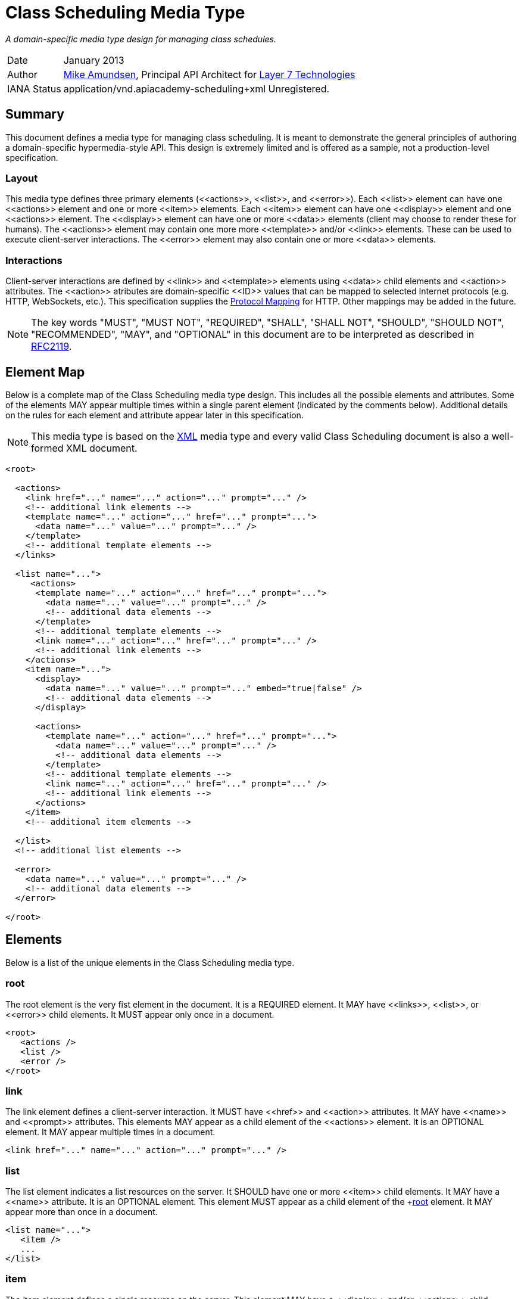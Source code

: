 = Class Scheduling Media Type

_A domain-specific media type design for managing class schedules._

[horizontal]
Date:: January 2013
Author:: http://twitter.com/mamund[Mike Amundsen], 
Principal API Architect for http://layer7tech.com[Layer 7 Technologies] 
IANA Status:: +application/vnd.apiacademy-scheduling+xml+ Unregistered.

[[summary]]
== Summary
This document defines a media type for managing class scheduling. It is meant 
to demonstrate the general principles of authoring a domain-specific 
hypermedia-style API. This design is extremely limited and is offered as a 
sample, not a production-level specification.

=== Layout
This media type defines three primary elements (+<<actions>>+, +<<list>>+, and
+<<error>>+). Each +<<list>>+ element can have one +<<actions>>+ element and 
one or more +<<item>>+ elements.
Each +<<item>>+ element can have one +<<display>>+ element and one +<<actions>>+
element. The +<<display>>+ element can have one or more +<<data>>+ elements 
(client may choose to render these for humans). The +<<actions>>+ element
may contain one more more +<<template>>+ and/or +<<link>>+ elements. These can
be used to execute client-server interactions. The +<<error>>+ element may 
also contain one or more +<<data>>+ elements. 

=== Interactions
Client-server interactions are defined by +<<link>>+ and +<<template>>+ elements
using +<<data>>+ child elements and +<<action>>+ attributes. The +<<action>>+ 
atributes are domain-specific +<<ID>>+ values that can be mapped to selected
Internet protocols (e.g. HTTP, WebSockets, etc.). This specification supplies
the <<protocol-mapping, Protocol Mapping>> for HTTP. Other mappings may be added
in the future.


[NOTE]
The key words "MUST", "MUST NOT", "REQUIRED", "SHALL", "SHALL NOT", "SHOULD", 
"SHOULD NOT", "RECOMMENDED", "MAY", and "OPTIONAL" in this document are to be 
interpreted as described in http://tools.ietf.org/html/rfc2119[RFC2119].

[[element-map]]
== Element Map
Below is a complete map of the Class Scheduling media type design. This 
includes all the possible elements and attributes. Some of the elements MAY
appear multiple times within a single parent element (indicated by the 
comments below). Additional details on the rules for each element and attribute
appear later in this specification.

[NOTE]
This media type is based on the http://www.w3.org/TR/xml/[XML] media type and
every valid Class Scheduling document is also a well-formed XML document. 

----
<root>
  
  <actions>
    <link href="..." name="..." action="..." prompt="..." />
    <!-- additional link elements -->
    <template name="..." action="..." href="..." prompt="...">
      <data name="..." value="..." prompt="..." /> 
    </template>
    <!-- additional template elements -->
  </links>
  
  <list name="...">
     <actions>
      <template name="..." action="..." href="..." prompt="...">
        <data name="..." value="..." prompt="..." />
        <!-- additional data elements -->
      </template>
      <!-- additional template elements -->
      <link name="..." action="..." href="..." prompt="..." />
      <!-- additional link elements -->
    </actions>
    <item name="...">
      <display>
        <data name="..." value="..." prompt="..." embed="true|false" />
        <!-- additional data elements -->
      </display>
  
      <actions>
        <template name="..." action="..." href="..." prompt="...">
          <data name="..." value="..." prompt="..." />
          <!-- additional data elements -->
        </template>
        <!-- additional template elements -->
        <link name="..." action="..." href="..." prompt="..." />
        <!-- additional link elements -->
      </actions>
    </item>
    <!-- additional item elements -->
  
  </list>
  <!-- additional list elements -->
  
  <error>
    <data name="..." value="..." prompt="..." />
    <!-- additional data elements -->
  </error> 

</root>
----

[[elements]]
== Elements
Below is a list of the unique elements in the Class Scheduling media type.  

[[root]]
=== root
The +root+ element is the very fist element in the document. It is a REQUIRED
element. It MAY have +<<links>>+, +<<list>>+, or +<<error>>+ child elements.
It MUST appear only once in a document.

----
<root>
   <actions />
   <list />
   <error />
</root>
----

[[link]]
=== link
The +link+ element defines a client-server interaction. It MUST have
+<<href>>+ and +<<action>>+ attributes. It MAY have +<<name>>+ and +<<prompt>>+
attributes. This elements MAY appear as a child element of the +<<actions>>+ element. 
It is an OPTIONAL element. It MAY appear multiple times in a document.

----
<link href="..." name="..." action="..." prompt="..." />
----

[[list]]
=== list
The +list+ element indicates a list resources on the server. It SHOULD have
one or more +<<item>>+ child elements. It MAY have a +<<name>>+ attribute.
It is an OPTIONAL element. This element MUST appear as a child element of
the +<<root>> element. It MAY appear more than once in a document.

----
<list name="...">
   <item />
   ...
</list>
----

[[item]]
=== item
The +item+ element defines a single resource on the server. This element
MAY have a +<<display>>+ and/or +<<actions>>+ child element. It MAY have a
+<<name>>+ attribute. It is an OPTIONAL element. This element MUST appear
as a child element of the +<<list>>+ element. It MAY appear more than once
in a +<<list>>+ element.

----
<item name="...">
   <display />
   <actions />
</item>
----

[[display]]
=== display
The +display+ element defines a set of display values for an +<<item>>+. This
element SHOULD have one or more +<<data>>+ child elements. It is an OPTIONAL
element. It MAY appear as a child element of the +<<item>>+ element. This
element MUST appear no more than once in an +<<item>>+ element.

----
<display>
   <data />
   ...
</display>
----

[[data]]
=== data
The +data+ element defines a data-point in the document. This element MUST
have +<<name>>+ and +<<value>>+ attributes. It MAY have +<<prompt>>+ and
+<<embed>>+ attributes. This is an OPTIONAL element. It MAY appear as a
child element of +<<template>>+, +<<display>>+, and +<<error>>+ elements. It 
MAY occur multiple times.

----
<data name="..." value="..." prompt="..." embed="true|false" />
----

[[actions]]
=== actions
The +actions+ element contains a list of possible client-server interactions.
It SHOULD have one or more +<<template>>+ and/or +<<link>>+ child elements.
This is an OPTIONAL element. The +actions+ element MAY appear as a 
child of the +<<root>>+, +<<list>>+, or  +<<item>>+ element. If it does appear
as a child element, it MUST appear only once in that element.

----
<actions>
   <template />
   ...
   <link />
   ...
</actions>
----

[[template]]
=== template
The +template+ element is used to define a client-server interaction. This
elemust MUST have +<<href>>+ and +<<action>>+ attributes and MAY have
a +<<name>>+ attribute. It MAY have one or more +<<data>>+ child elements.
This is an OPTIONAL element. The +template+ element MAY appear as a child 
of the +<<actions>>+ element. It can occur multiple times.

----
<template href="..." name="..." action="...">
  <data />
</template>
----

[[error]]
=== error
The +error+ element is used to indicate any details regarding an error that
occurred in the last request. It SHOULD have one or more +<<data>>+ child 
elements. This is an OPTIONAL element. The +error+ element MAY appear as a 
child of the +<<root>>+ element. It MUST appear only once in a document.

----
<error>
   <data />
   ...
</error>
----

[[attributes]]
== Attributes
Below are the unique attributes in the Class Scheduling media type.

[[name]]
=== name

The +name+ attribute is used to identify the element. This does not need to
be a unique value in the document (e.g. there can be more than one 
+name="product"+ in the same document). This value for this attribute MUST 
NOT be left empty and it MUST be a valid <<ID>> value.

[[value]]
=== value
The +value+ attribute is used to hold general strings. The value of this 
attribute MAY be left empty and MUST be a valid <<TEXT>> value.

[[action]]
=== action
The +action+ attribute holds the identifier of the action the client can
execute. The value of this attribute MUST be a valid <<ID>> value. 
For this release, the following values are understood.

See the <<protocol-mapping, Protocol Mapping>> section for details regarding
valid values for this attribute and on how to use HTTP and other protocols to
compose and execute requests.

[[href]]
=== href
The +href+ attribute holds the <<URI>> assoicated with the +<<action>>+. 
The value of this attribute MUST be a valid <<URI>> and MUST NOT be left empty.

[[prompt]]
=== prompt
The +prompt+ attribute holds the human-readable text associated with the 
+<<data>>+, +<<link>>+ or +<<template>>+ elements. The value of this attribute 
MUST be a valid <<TEXT>> value.

[[embed]]
=== embed
The +embed+ attribute indicates whether the associated +<<href>>+ value
should be treated as either a navigation (+embed="false"+) or a transclusion
(+embed="true"+). An example of a transclusion is the +img+ tag in HTML.
The value of this attribute  MUST NOT be left empty and MUST be a valid 
<<BOOLEAN>> value.

[[data-types]]
== Data Types
Below are the data types used in this media type.

[[ID]]
=== ID
ID tokens must begin with a letter ([A-Za-z]) and may be followed by any 
number of letters, digits ([0-9]), hyphens ("-"), underscores ("_"), 
colons (":"), and periods (".").

[[URI]]
=== URI
URI tokens are strings that conform to the http://tools.ietf.org/html/rfc3986[RFC3986]
specification.

[[TEXT]]
=== TEXT
TEXT values are meant to be "human readable" strings.

[[BOOLEAN]]
=== BOOLEAN
BOOLEAN values MUST be either +true+ or +false+.

[[protocol-mapping]]
== Protocol Mapping
This media type is designed to work with multiple Internet protocols. To
accompish this goal, the media type relies on +<<template>>+ and +<<link>>+ 
elements to define the client-server interactions. These elements each have an
+<<action>>+ attribute which indicates the type of interaction to execute.
It is these values which can be used as a guide when selecting the protocol-level
details needed to successfully execute the intended interaction.

=== HTTP
Below is the list of +<<action>>+ values defined in this specification along
with information on how to use the associated +<<template>>+ and +<<link>>+
elements of compose a valid Class Scheduling request for HTTP.

[horizontal]
add :: use the +<<data>>+ child elements to compose a POST request to the 
+<<href>>+ using the +application/x-www-form-urlencoded+ media type.
update ::  use the +<<data>>+ child elements to compose a PUT request to the 
+<<href>>+ using the +application/x-www-form-urlencoded+ media type.
remove :: use the +<<href>>+ to execute a DELETE request.
read :: use the +<<href>>+ to execute a GET request.
list :: use the +<<href>>+ to execute a GET request.
filter :: use the +<<data>>+ child elements to compose a <<URI>> querystring
for the +<<href>>+ and execute a GET request.
assign ::  use the +<<data>>+ child elements to compose a POST request to the 
+<<href>>+ using the +application/x-www-form-urlencoded+ media type.
unassign ::  use the +<<data>>+ child elements to compose a POST request to the 
+<<href>>+ using the +application/x-www-form-urlencoded+ media type.

[[extensions]]
== Extensions
This document describes the Class Scheduleing markup vocabulary. Markup from 
other vocabularies ("foreign markup") can be used in a Class Sheduling  
document. Any extensions to the this vocabulary MUST NOT redefine any elements, 
attributes, attribute values, or data types defined in this document.

This design may also be extended by creating a new <<protocol-mapping, Protocol 
Mapping>> for the existing +action+ values. Any new <<protocol-mapping, 
Protocol Mapping>> MUST NOT redefine any existing +action+ values and SHOULD 
NOT introduce any new +action+ values. 

Clients that do not recognize extensions to this vocabulary SHOULD ignore them.

[WARNING]
It is possible that future forward-compatible modifications to this 
specification will include new elements, attributes, attribute values, and 
data types. Extension designers should take care to prevent future 
modifications from breaking or redefining those extensions.

[[acknowledgements]]
== Acknowledgements
This work was done with the support of http://layer7tech.com[Layer 7 Technologies]
as part of a series of articles for the http://infoq.com[InfoQ] Web site.

[[references]]
== References
The following external documents are referenced within this specification:

 * http://tools.ietf.org/html/rfc2119[Key words for use in RFCs to Indicate Requirement Levels]
 * http://tools.ietf.org/html/rfc3986[Uniform Resource Identifier (URI): Generic Syntax]
 * http://www.w3.org/TR/xml/[Extensible Markup Language (XML) 1.0 (Fifth Edition)] 
